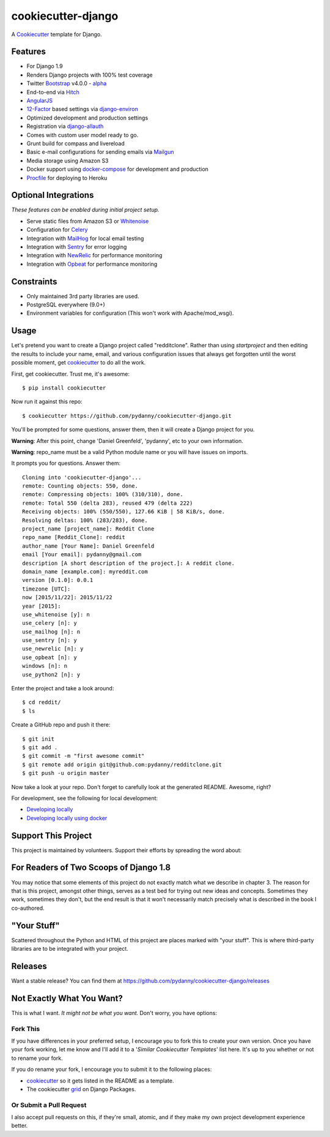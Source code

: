 cookiecutter-django
=======================

.. image:: https://requires.io/github/pydanny/cookiecutter-django/requirements.svg?branch=master
     :target: https://requires.io/github/pydanny/cookiecutter-django/requirements/?branch=master
     :alt: Requirements Status

.. image:: https://travis-ci.org/pydanny/cookiecutter-django.svg?branch=master
     :target: https://travis-ci.org/pydanny/cookiecutter-django?branch=master
     :alt: Build Status

.. image:: https://badges.gitter.im/Join Chat.svg
   :target: https://gitter.im/pydanny/cookiecutter-django?utm_source=badge&utm_medium=badge&utm_campaign=pr-badge&utm_content=badge


A Cookiecutter_ template for Django.

.. _cookiecutter: https://github.com/audreyr/cookiecutter

Features
---------

* For Django 1.9
* Renders Django projects with 100% test coverage
* Twitter Bootstrap_ v4.0.0 - alpha_
* End-to-end via Hitch_
* AngularJS_
* 12-Factor_ based settings via django-environ_
* Optimized development and production settings
* Registration via django-allauth_
* Comes with custom user model ready to go.
* Grunt build for compass and livereload
* Basic e-mail configurations for sending emails via Mailgun_
* Media storage using Amazon S3
* Docker support using docker-compose_ for development and production
* Procfile_ for deploying to Heroku

Optional Integrations
---------------------

*These features can be enabled during initial project setup.*

* Serve static files from Amazon S3 or Whitenoise_
* Configuration for Celery_
* Integration with MailHog_ for local email testing
* Integration with Sentry_ for error logging
* Integration with NewRelic_ for performance monitoring
* Integration with Opbeat_ for performance monitoring

.. _alpha: http://blog.getbootstrap.com/2015/08/19/bootstrap-4-alpha/
.. _Hitch: https://github.com/hitchtest/hitchtest
.. _Bootstrap: https://github.com/twbs/bootstrap
.. _AngularJS: https://github.com/angular/angular.js
.. _django-environ: https://github.com/joke2k/django-environ
.. _12-Factor: http://12factor.net/
.. _django-allauth: https://github.com/pennersr/django-allauth
.. _django-avatar: https://github.com/jezdez/django-avatar/
.. _Procfile: https://devcenter.heroku.com/articles/procfile
.. _Mailgun: https://mailgun.com/
.. _Whitenoise: https://whitenoise.readthedocs.org/
.. _Celery: http://www.celeryproject.org/
.. _MailHog: https://github.com/mailhog/MailHog
.. _Sentry: https://getsentry.com
.. _NewRelic: https://newrelic.com
.. _docker-compose: https://www.github.com/docker/compose
.. _Opbeat: https://opbeat.com/


Constraints
-----------

* Only maintained 3rd party libraries are used.
* PostgreSQL everywhere (9.0+)
* Environment variables for configuration (This won't work with Apache/mod_wsgi).


Usage
------

Let's pretend you want to create a Django project called "redditclone". Rather than using `startproject`
and then editing the results to include your name, email, and various configuration issues that always get forgotten until the worst possible moment, get cookiecutter_ to do all the work.

First, get cookiecutter. Trust me, it's awesome::

    $ pip install cookiecutter

Now run it against this repo::

    $ cookiecutter https://github.com/pydanny/cookiecutter-django.git

You'll be prompted for some questions, answer them, then it will create a Django project for you.


**Warning**: After this point, change 'Daniel Greenfeld', 'pydanny', etc to your own information.

**Warning**: repo_name must be a valid Python module name or you will have issues on imports.

It prompts you for questions. Answer them::

    Cloning into 'cookiecutter-django'...
    remote: Counting objects: 550, done.
    remote: Compressing objects: 100% (310/310), done.
    remote: Total 550 (delta 283), reused 479 (delta 222)
    Receiving objects: 100% (550/550), 127.66 KiB | 58 KiB/s, done.
    Resolving deltas: 100% (283/283), done.
    project_name [project_name]: Reddit Clone
    repo_name [Reddit_Clone]: reddit
    author_name [Your Name]: Daniel Greenfeld
    email [Your email]: pydanny@gmail.com
    description [A short description of the project.]: A reddit clone.
    domain_name [example.com]: myreddit.com
    version [0.1.0]: 0.0.1
    timezone [UTC]:
    now [2015/11/22]: 2015/11/22
    year [2015]:
    use_whitenoise [y]: n
    use_celery [n]: y
    use_mailhog [n]: n
    use_sentry [n]: y
    use_newrelic [n]: y
    use_opbeat [n]: y
    windows [n]: n
    use_python2 [n]: y


Enter the project and take a look around::

    $ cd reddit/
    $ ls

Create a GitHub repo and push it there::

    $ git init
    $ git add .
    $ git commit -m "first awesome commit"
    $ git remote add origin git@github.com:pydanny/redditclone.git
    $ git push -u origin master

Now take a look at your repo. Don't forget to carefully look at the generated README. Awesome, right?

For development, see the following for local development:

* `Developing locally`_
* `Developing locally using docker`_

.. _`Developing locally`: http://cookiecutter-django.readthedocs.org/en/latest/developing-locally.html
.. _`Developing locally using docker`: http://cookiecutter-django.readthedocs.org/en/latest/developing-locally-docker.html

Support This Project
---------------------------

This project is maintained by volunteers. Support their efforts by spreading the word about:

.. image:: https://s3.amazonaws.com/tsacademy/images/tsa-logo-250x60-transparent-01.png
   :name: Two Scoops Academy
   :align: center
   :alt: Two Scoops Academy
   :target: http://www.twoscoops.academy/

For Readers of Two Scoops of Django 1.8
--------------------------------------------

You may notice that some elements of this project do not exactly match what we describe in chapter 3. The reason for that is this project, amongst other things, serves as a test bed for trying out new ideas and concepts. Sometimes they work, sometimes they don't, but the end result is that it won't necessarily match precisely what is described in the book I co-authored.

"Your Stuff"
-------------

Scattered throughout the Python and HTML of this project are places marked with "your stuff". This is where third-party libraries are to be integrated with your project.

Releases
--------

Want a stable release? You can find them at https://github.com/pydanny/cookiecutter-django/releases


Not Exactly What You Want?
---------------------------

This is what I want. *It might not be what you want.* Don't worry, you have options:

Fork This
~~~~~~~~~~

If you have differences in your preferred setup, I encourage you to fork this to create your own version.
Once you have your fork working, let me know and I'll add it to a '*Similar Cookiecutter Templates*' list here.
It's up to you whether or not to rename your fork.

If you do rename your fork, I encourage you to submit it to the following places:

* cookiecutter_ so it gets listed in the README as a template.
* The cookiecutter grid_ on Django Packages.

.. _cookiecutter: https://github.com/audreyr/cookiecutter
.. _grid: https://www.djangopackages.com/grids/g/cookiecutters/

Or Submit a Pull Request
~~~~~~~~~~~~~~~~~~~~~~~~~

I also accept pull requests on this, if they're small, atomic, and if they make my own project development
experience better.
